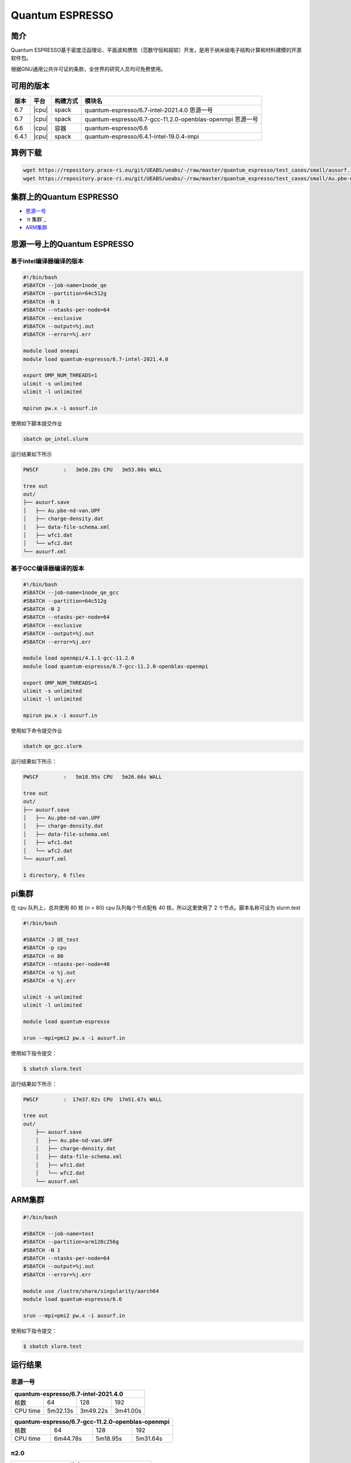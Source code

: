 .. _quantum-espresso:

Quantum ESPRESSO
================

简介
----

Quantum ESPRESSO基于密度泛函理论、平面波和赝势（范数守恒和超软）开发，是用于纳米级电子结构计算和材料建模的开源软件包。

根据GNU通用公共许可证的条款，全世界的研究人员均可免费使用。

可用的版本
----------

+--------+---------+----------+-----------------------------------------------------------+
| 版本   | 平台    | 构建方式 | 模块名                                                    |
+========+=========+==========+===========================================================+
| 6.7    | |cpu|   | spack    | quantum-espresso/6.7-intel-2021.4.0 思源一号              |
+--------+---------+----------+-----------------------------------------------------------+
| 6.7    | |cpu|   | spack    | quantum-espresso/6.7-gcc-11.2.0-openblas-openmpi 思源一号 |
+--------+---------+----------+-----------------------------------------------------------+
| 6.6    | |cpu|   | 容器     | quantum-espresso/6.6                                      |
+--------+---------+----------+-----------------------------------------------------------+
| 6.4.1  | |cpu|   | spack    | quantum-espresso/6.4.1-intel-19.0.4-impi                  |
+--------+---------+----------+-----------------------------------------------------------+


算例下载
---------

.. code:: bash

   wget https://repository.prace-ri.eu/git/UEABS/ueabs/-/raw/master/quantum_espresso/test_cases/small/ausurf.in
   wget https://repository.prace-ri.eu/git/UEABS/ueabs/-/raw/master/quantum_espresso/test_cases/small/Au.pbe-nd-van.UPF

集群上的Quantum ESPRESSO
------------------------

- `思源一号`_
 
- `π 集群`_

- `ARM集群`_

.. _思源一号:

思源一号上的Quantum ESPRESSO
----------------------------

基于intel编译器编译的版本
~~~~~~~~~~~~~~~~~~~~~~~~~

.. code:: bash

   #!/bin/bash
   #SBATCH --job-name=1node_qe
   #SBATCH --partition=64c512g
   #SBATCH -N 1
   #SBATCH --ntasks-per-node=64
   #SBATCH --exclusive
   #SBATCH --output=%j.out
   #SBATCH --error=%j.err
   
   module load oneapi
   module load quantum-espresso/6.7-intel-2021.4.0
   
   export OMP_NUM_THREADS=1
   ulimit -s unlimited
   ulimit -l unlimited
   
   mpirun pw.x -i ausurf.in

使用如下脚本提交作业

.. code:: bash

   sbatch qe_intel.slurm

运行结果如下所示

.. code:: bash

   PWSCF        :   3m50.28s CPU   3m53.80s WALL

   tree out
   out/
   ├── ausurf.save
   │   ├── Au.pbe-nd-van.UPF
   │   ├── charge-density.dat
   │   ├── data-file-schema.xml
   │   ├── wfc1.dat
   │   └── wfc2.dat
   └── ausurf.xml

基于GCC编译器编译的版本
~~~~~~~~~~~~~~~~~~~~~~~~

.. code:: bash

   #!/bin/bash
   #SBATCH --job-name=1node_qe_gcc
   #SBATCH --partition=64c512g
   #SBATCH -N 2
   #SBATCH --ntasks-per-node=64
   #SBATCH --exclusive
   #SBATCH --output=%j.out
   #SBATCH --error=%j.err
   
   module load openmpi/4.1.1-gcc-11.2.0
   module load quantum-espresso/6.7-gcc-11.2.0-openblas-openmpi
   
   export OMP_NUM_THREADS=1
   ulimit -s unlimited
   ulimit -l unlimited
   
   mpirun pw.x -i ausurf.in

使用如下命令提交作业

.. code:: bash

   sbatch qe_gcc.slurm

运行结果如下所示：

.. code:: bash

   PWSCF        :   5m18.95s CPU   5m26.66s WALL

   tree out
   out/
   ├── ausurf.save
   │   ├── Au.pbe-nd-van.UPF
   │   ├── charge-density.dat
   │   ├── data-file-schema.xml
   │   ├── wfc1.dat
   │   └── wfc2.dat
   └── ausurf.xml
   
   1 directory, 6 files

.. _pi集群:

pi集群
-------

在 cpu 队列上，总共使用 80 核 (n = 80) cpu 队列每个节点配有 40
核，所以这里使用了 2 个节点。脚本名称可设为 slurm.test

.. code:: bash

   #!/bin/bash

   #SBATCH -J QE_test
   #SBATCH -p cpu
   #SBATCH -n 80
   #SBATCH --ntasks-per-node=40
   #SBATCH -o %j.out
   #SBATCH -e %j.err

   ulimit -s unlimited
   ulimit -l unlimited

   module load quantum-espresso

   srun --mpi=pmi2 pw.x -i ausurf.in

使用如下指令提交：

.. code:: bash

   $ sbatch slurm.test

运行结果如下所示：

.. code:: bash

   PWSCF        :  17m37.92s CPU  17m51.67s WALL

   tree out
   out/
       ├── ausurf.save
       │   ├── Au.pbe-nd-van.UPF
       │   ├── charge-density.dat
       │   ├── data-file-schema.xml
       │   ├── wfc1.dat
       │   └── wfc2.dat
       └── ausurf.xml

.. _ARM集群:       

ARM集群
-------

.. code:: bash
 
   #!/bin/bash

   #SBATCH --job-name=test       
   #SBATCH --partition=arm128c256g       
   #SBATCH -N 1          
   #SBATCH --ntasks-per-node=64
   #SBATCH --output=%j.out
   #SBATCH --error=%j.err

   module use /lustre/share/singularity/aarch64
   module load quantum-espresso/6.6

   srun --mpi=pmi2 pw.x -i ausurf.in

使用如下指令提交：

.. code:: bash

   $ sbatch slurm.test

运行结果
---------

思源一号
~~~~~~~~

+--------------------------------------------+
|    quantum-espresso/6.7-intel-2021.4.0     |
+===========+==========+==========+==========+
| 核数      | 64       | 128      | 192      |
+-----------+----------+----------+----------+
| CPU time  | 5m32.13s | 3m49.22s | 3m41.00s |
+-----------+----------+----------+----------+

+--------------------------------------------------+
| quantum-espresso/6.7-gcc-11.2.0-openblas-openmpi |
+===========+============+============+============+
| 核数      | 64         | 128        | 192        |
+-----------+------------+------------+------------+
| CPU time  | 6m44.78s   | 5m18.95s   | 5m31.64s   |
+-----------+------------+------------+------------+

π2.0
~~~~

+-----------------------------------------------+
|             quantum-espresso/6.6              |
+===========+===========+===========+===========+
| 核数      | 40        | 80        | 120       |
+-----------+-----------+-----------+-----------+
| CPU time  | 19m27.24s | 17m39.15s | 15m25.99s |
+-----------+-----------+-----------+-----------+

+-----------------------------------------------+
|   quantum-espresso/6.4.1-intel-19.0.4-impi    |
+===========+===========+===========+===========+
| 核数      | 40        | 80        | 120       |
+-----------+-----------+-----------+-----------+
| CPU time  | 25m55.89s | 22m11.84s | 24m28.29s |
+-----------+-----------+-----------+-----------+

ARM
~~~

+-----------------------------------------------+
|       module load quantum-espresso/6.6        |
+===========+===========+===========+===========+
| 核数      | 64        | 96        | 128       |
+-----------+-----------+-----------+-----------+
| CPU time  | 3h42m     | 7h48m     | 2h29m     |
+-----------+-----------+-----------+-----------+

参考资料
--------

-  `Quantum ESPRESSO 官网 <https://www.quantum-espresso.org/>`__
